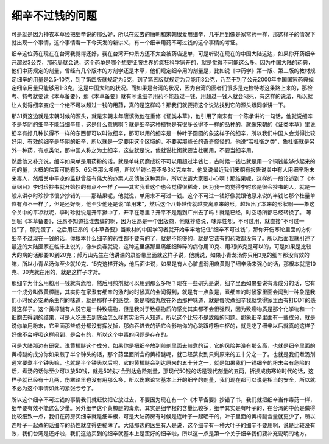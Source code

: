 细辛不过钱的问题
====================

可是就是因为神农本草经把细辛说的那么好，所以在过去的唐朝和宋朝很爱用细辛，几乎用到像是家常药一样，那这样子的情况下就出现一个事情，这个事情看一下今天发的新讲义，有一个细辛用药不可过钱的这个事情的考证。

细辛这位药在现在在台湾我觉得还好，我在台湾开仲景方还不太会被药店退单，可是听说在现在的中国大陆这边，如果你开药细辛开超过3公克，那药局就会说，这个药单是哪个想要征服世界的疯狂科学家开的，就是觉得不可能这么多。因为中国大陆的药典，他们中药规定的剂量，曾经有几个版本的方剂学还是本草，他们规定细辛用的剂量是，比如说《中药学》第一版、第二版的教材规定细辛的用量是2.5-10克，到了第四版就规定为5克，到了第五版就规定为只能用3公克，乃至于到了公元2000年中国国家药典规定细辛用量只能够用1-3克，这是中国大陆的状况。而如果是台湾的状况，因为台湾的医者们很多是走检特考这条路上来的，那检考、特考就要读《本草备要》，那《本草备要》就有写说细辛用药不能超过一钱，用超过一钱人就会闷死，有这样的说法，所以就让人觉得细辛变成一个绝不可以超过一钱的用药，真的是这样吗？那我们就要把这个说法找到它的源头跟同学讲一下。
 
那31页这边就是宋朝时候的源头，就是宋朝末年唐慎微他在重修《证类本草》，他引用了南宋有一个陈承讲的一句话，他就说细辛不是华阴的细辛不能当细辛用，这是什么意思啊？就是细辛这种植物是有很多长得不一样的品种的，就像宋朝的《证类本草》里说细辛有好几种长得不一样的东西都可以叫做细辛，那可以用的细辛是一种叶子圆圆的象这样子的细辛，所以我们中国人会觉得比较好用、有效的细辛是华阴的细辛，所以就是一定要用这个区域的，不要买那些长的奇奇怪怪的。他说“若杜衡之类”，象杜衡就是另外一种药，有点类似，那中国人称之为土细辛，这些就是说，他就说杜衡就要当杜蘅用，不要当细辛用。
 
然后他又补充说，细辛如果单是用药粉的话，就是单味药磨成粉不可以用超过半钱匕，古时候一钱匕就是用一个铜钱能够抄起来的药的量，大概的估算可能有5、6公克那么多吧，所以半钱匕差不多3公克左右。他又说最近我们宋朝有报告说关中有人用细辛粉末来毒人，然后关中平凉的监狱曾经有伟大的办案人员侦破这种案件，所以说请大家要小心啊！那结果呢，这样的一段论述到了《本草纲目》李时珍抄书就开始抄的有点不一样了——其实我看这个也会觉得很稀奇，因为我一向觉得李时珍是很会抄书的人，就是一般来讲李时珍抄书很少抄错的——那结果呢，他就说，单用末不可过一钱。这个不可过一钱好像就跟他原来说的半钱匕那个杜量单位有点不一样了，但是还好啊，他至少他还是说“单用末”，然后这个八卦越传就越变离原来的形，越超出了本来的形状啊——象这个关中的平凉狱呢，李时珍就说是开平狱中了，开平在哪里？开平不是跑到广州去了吗！就是已经，时空场所都已经转换了。
等到呢《本草备要》，汪昂不知道找谁去编的啊，因为汪昂是一个出版商，他就抄成说，味厚性烈，不可过用，就直接“不可过一钱”了，那完蛋了，之后用汪昂的《本草备要》当教材的中国学习者就开始牢牢地记住“细辛不可过钱”，那你开伤寒论里面的方你细辛不过现在一钱的话，你根本什么细辛的药性都不要有的了，就是不能够的，就是它该有的药效都没有了。所以后面我就引述了最近的大陆医家在临床上说的，像朱良春就说，这种这里痛那里痛细细碎碎的病你用10克、用3到6克是可以的，可是如果是比较大的病的话那要10到20克；郝万山先生在他讲课的录影带里面就这样子说，他就说，如果小青龙汤你只用3克的细辛那没有效的嘛，所以小青龙汤你至少就10克、15克这样开始，他后面讲说，如果是有人心脏虚弱用麻黄附子细辛汤来强心的话，那根本就是10克、30克就在用的，就是这样子才对。
 
那细辛为什么用粉用一钱就有危险，然后用煎剂就可以用到那么多呢？现在一些研究是说，细辛里面如果要说有毒成分的话，它有一个成分叫做黄樟醚，其实你在家煮有细辛的汤剂的时候真的会闻得到，就是有一点象是，煮细辛的时候家里面会闻到一种象是我们小时侯必安助杀虫剂的味道，就是那样子的感觉，象是樟脑丸放在外面那种味道，就是每次煮细辛我就觉得家里面有打DDT的感觉这样子。这个黄樟醚有人说它是一种致癌物，但是我对于致癌物质的感觉其实都不会很强烈，因为致癌物质是那个化学物和一个细胞去得到的结果，可是人吃进去到底会怎么样其实没有人知道，所以这个比较不是致癌的问题。那象细辛里面有一些成分，就是说你单用粉末，它里面那些成分都没有挥发掉，那你吞进去的话它会影响你的心跳跟呼吸中枢的，就是吃了细辛以后就真的这样子好像不会呼吸这样闷到，是会有的，所以这个中毒的问题是存在的。
 
可是大陆那边有研究，说黄樟醚这个成分，如果你是把细辛放到煎剂里面去煎煮的话，它的风险并没有那么高，也就是细辛里面的黄樟醚的成分你如果煎了半个钟头的话，那个药里面所含的黄樟醚呢，就已经蒸发到只剩原来的五十分之一了。也就是我们煮汤剂通常要煮半个钟头嘛，也就是半个钟头以后呢，它的黄樟醚会到达原来的五十分之一，就是如果我们一钱细辛的粉末会有危险的话，煮汤的话你至少可以放50钱，就是50钱才会到达危险剂量，那现代50钱的话是现代剂量的五两，折换成伤寒论时代的话，这样子就已经有十几两，伤寒论里也没有用那么多，所以伤寒论它基本上开的细辛的剂量，我们现在都可以说是相当的安全，所以就不必为这个事情如此的紧张兮兮了。
 
所以这个细辛不可过钱的事情我们就赶快把它放过去，不要因为现在有一个《本草备要》抄错了书，我们就把细辛当作毒药一样，细辛要有效不能这么少量。另外细辛这个黄樟醚的毒素，其实是细辛根的含量比较多，细辛其实是有叶子的，在台湾的中药是做得比较细致一点，我们在药房买细辛就是细辛根，可是大陆药房有时候是连叶子一起晒干的，叶子里面的黄樟醚含量就更少了，所以连叶子一起煮的话细辛的药性就变得更稀薄了。大陆那边的医生有人是说，这个细辛有一种大叶子的细辛不要用啊，说是比较没有效，我们台湾是还好啦，我们这边买到的细辛就基本上是蛮好的细辛啦，所以这一点是第一个关于细辛我们要补充说明的地方。
